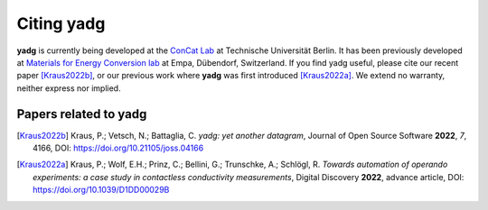 Citing **yadg**
---------------
**yadg** is currently being developed at the `ConCat Lab <https://tu.berlin/en/concat>`_ at Technische Universität Berlin. It has been previously developed at `Materials for Energy Conversion lab <https://www.empa.ch/web/s501>`_ at Empa, Dübendorf, Switzerland. If you find yadg useful, please cite our recent paper [Kraus2022b]_, or our previous work where **yadg** was first introduced [Kraus2022a]_. We extend no warranty, neither express nor implied.

Papers related to yadg
``````````````````````

.. [Kraus2022b] Kraus, P.; Vetsch, N.; Battaglia, C.
   *yadg: yet another datagram*, Journal of Open Source Software
   **2022**, *7*, 4166, DOI: https://doi.org/10.21105/joss.04166

.. [Kraus2022a] Kraus, P.; Wolf, E.H.; Prinz, C.; Bellini, G.;
   Trunschke, A.; Schlögl, R. *Towards automation of operando experiments: a
   case study in contactless conductivity measurements*, Digital Discovery
   **2022**, advance article, DOI: https://doi.org/10.1039/D1DD00029B